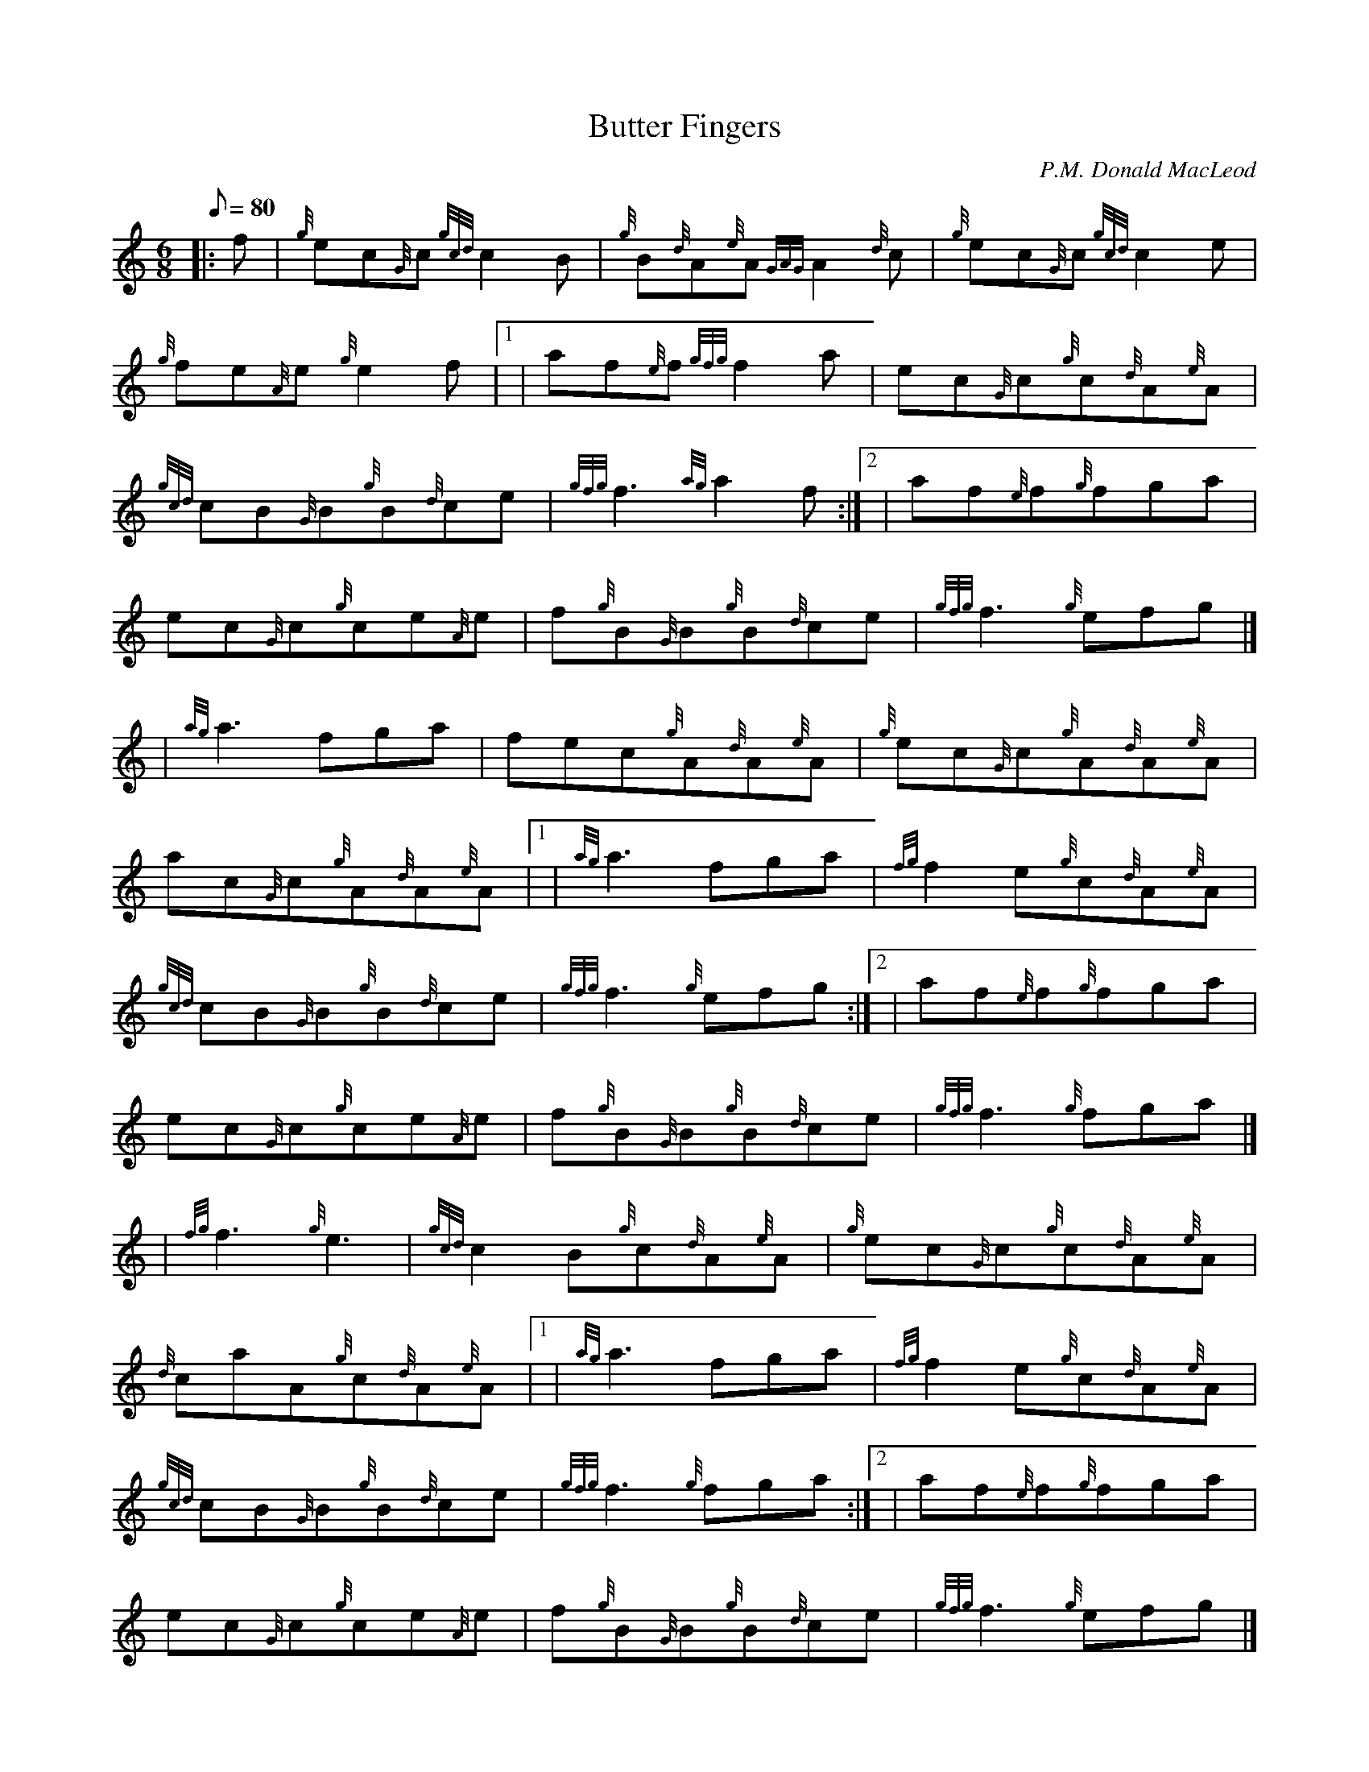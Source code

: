 X: 1
T:Butter Fingers
M:6/8
L:1/8
Q:80
C:P.M. Donald MacLeod
S:Jig
K:HP
|: f|
{g}ec{G}c{gcd}c2B|
{g}B{d}A{e}A{GAG}A2{d}c|
{g}ec{G}c{gcd}c2e|  !
{g}fe{A}e{g}e2f|1 |
af{e}f{gfg}f2a|
ec{G}c{g}c{d}A{e}A|  !
{gcd}cB{G}B{g}B{d}ce|
{gfg}f3{ag}a2f:|2 |
af{e}f{g}fga|  !
ec{G}c{g}ce{A}e|
f{g}B{G}B{g}B{d}ce|
{gfg}f3{g}efg|] |:  !
| {ag}a3fga|
fec{g}A{d}A{e}A|
{g}ec{G}c{g}A{d}A{e}A|  !
ac{G}c{g}A{d}A{e}A|1 |
{ag}a3fga|
{fg}f2e{g}c{d}A{e}A|  !
{gcd}cB{G}B{g}B{d}ce|
{gfg}f3{g}efg:|2 |
af{e}f{g}fga|  !
ec{G}c{g}ce{A}e|
f{g}B{G}B{g}B{d}ce|
{gfg}f3{g}fga|] |:  !
| {fg}f3{g}e3|
{gcd}c2B{g}c{d}A{e}A|
{g}ec{G}c{g}c{d}A{e}A|  !
{d}caA{g}c{d}A{e}A|1 |
{ag}a3fga|
{fg}f2e{g}c{d}A{e}A|  !
{gcd}cB{G}B{g}B{d}ce|
{gfg}f3{g}fga:|2 |
af{e}f{g}fga|  !
ec{G}c{g}ce{A}e|
f{g}B{G}B{g}B{d}ce|
{gfg}f3{g}efg|] |:  !
| {ag}a3ga{g}a|
fa{g}aea{g}a|
da{g}aca{g}a|  !
Ba{g}aAa{g}a|1 |
{g}a3fa{g}a|
ea{g}ada{g}a|  !
{cd}cB{G}B{g}B{d}ce|
{gfg}f3{g}efg:|2 |
af{e}f{g}fga|  !
ec{G}c{g}ce{A}e|
f{g}B{G}B{g}B{d}ce|
{gfg}f3{ag}a2|]  !
